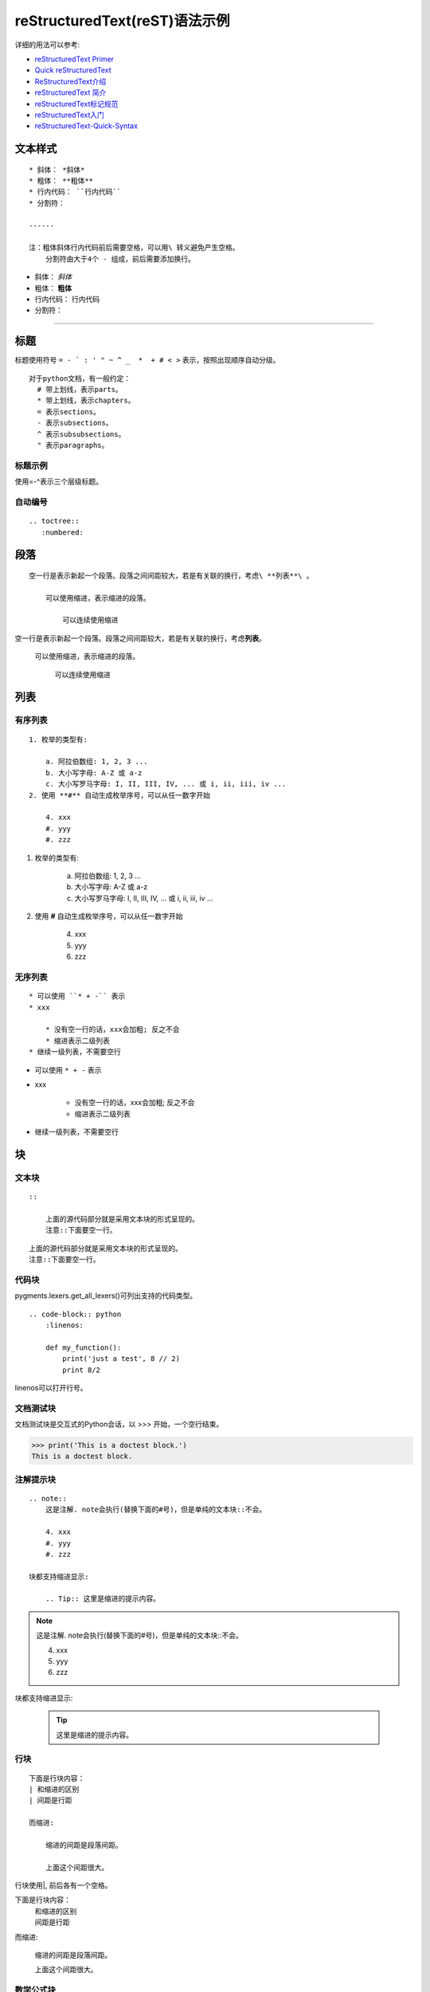 ﻿==============================
reStructuredText(reST)语法示例
==============================

详细的用法可以参考:

* `reStructuredText Primer <http://www.sphinx-doc.org/en/master/usage/restructuredtext/basics.html>`_
* `Quick reStructuredText <http://docutils.sourceforge.net/docs/user/rst/quickref.html>`_
* `ReStructuredText介绍 <https://docutils-zh-cn.readthedocs.io/zh_CN/latest/user/rst/quickstart.html>`_
* `reStructuredText 简介 <https://zh-sphinx-doc.readthedocs.io/en/latest/rest.html>`_
* `reStructuredText标记规范 <https://docutils-zh-cn.readthedocs.io/zh_CN/latest/ref/rst/restructuredtext.html>`_
* `reStructuredText入门 <http://www.pythondoc.com/sphinx/rest.html>`_
* `reStructuredText-Quick-Syntax <https://github.com/seayxu/CheatSheet/blob/master/files/reStructuredText-Quick-Syntax.md>`_

.. _my-reference-label:

--------
文本样式
--------

::

    * 斜体： *斜体*
    * 粗体： **粗体**
    * 行内代码： ``行内代码``
    * 分割符：

    ------

    注：粗体斜体行内代码前后需要空格，可以用\ 转义避免产生空格。
        分割符由大于4个 - 组成，前后需要添加换行。

* 斜体： *斜体*
* 粗体： **粗体**
* 行内代码： ``行内代码``
* 分割符：

-----

----
标题
----

标题使用符号 ``= - ` : ' " ~ ^ _  *  + # < >`` 表示，按照出现顺序自动分级。
::

    对于python文档，有一般约定：
      # 带上划线，表示parts。
      * 带上划线，表示chapters。
      = 表示sections。
      - 表示subsections。
      ^ 表示subsubsections。
      " 表示paragraphs。

标题示例
^^^^^^^^

使用=-^表示三个层级标题。

自动编号
^^^^^^^^

::

    .. toctree::
       :numbered:

----
段落
----

::

    空一行是表示新起一个段落。段落之间间距较大，若是有关联的换行，考虑\ **列表**\ 。

        可以使用缩进，表示缩进的段落。

            可以连续使用缩进

空一行是表示新起一个段落。段落之间间距较大，若是有关联的换行，考虑\ **列表**\ 。

    可以使用缩进，表示缩进的段落。

        可以连续使用缩进

----
列表
----

有序列表
^^^^^^^^

::

    1. 枚举的类型有:

        a. 阿拉伯数组: 1, 2, 3 ...
        b. 大小写字母: A-Z 或 a-z
        c. 大小写罗马字母: I, II, III, IV, ... 或 i, ii, iii, iv ...
    2. 使用 **#** 自动生成枚举序号，可以从任一数字开始

        4. xxx
        #. yyy
        #. zzz

1. 枚举的类型有:

    a. 阿拉伯数组: 1, 2, 3 ...
    b. 大小写字母: A-Z 或 a-z
    c. 大小写罗马字母: I, II, III, IV, ... 或 i, ii, iii, iv ...
2. 使用 **#** 自动生成枚举序号，可以从任一数字开始

    4. xxx
    #. yyy
    #. zzz

无序列表
^^^^^^^^

::

    * 可以使用 ``* + -`` 表示
    * xxx

        * 没有空一行的话，xxx会加粗; 反之不会
        * 缩进表示二级列表
    * 继续一级列表，不需要空行

* 可以使用 ``* + -`` 表示
* xxx

    * 没有空一行的话，xxx会加粗; 反之不会
    * 缩进表示二级列表
* 继续一级列表，不需要空行

--
块
--

文本块
^^^^^^

::

    ::

        上面的源代码部分就是采用文本块的形式呈现的。
        注意::下面要空一行。

::

    上面的源代码部分就是采用文本块的形式呈现的。
    注意::下面要空一行。

代码块
^^^^^^

pygments.lexers.get_all_lexers()可列出支持的代码类型。

::

    .. code-block:: python
        :linenos:

        def my_function():
            print('just a test', 8 // 2)
            print 8/2

linenos可以打开行号。

.. code-block:: python
    :linenos:

    def my_function():
        print('just a test', 8 // 2)
        print 8/2

文档测试块
^^^^^^^^^^

文档测试块是交互式的Python会话，以 >>> 开始，一个空行结束。

>>> print('This is a doctest block.')
This is a doctest block.


注解提示块
^^^^^^^^^^

::

    .. note::
        这是注解. note会执行(替换下面的#号)，但是单纯的文本块::不会。

        4. xxx
        #. yyy
        #. zzz

    块都支持缩进显示:

        .. Tip:: 这里是缩进的提示内容。


.. note::
    这是注解. note会执行(替换下面的#号)，但是单纯的文本块::不会。

    4. xxx
    #. yyy
    #. zzz

块都支持缩进显示:

    .. Tip:: 这里是缩进的提示内容。

行块
^^^^

::

    下面是行块内容：
    | 和缩进的区别
    | 间距是行距

    而缩进:

        缩进的间距是段落间距。

        上面这个间距很大。

行块使用|, 前后各有一个空格。

下面是行块内容：
 | 和缩进的区别
 | 间距是行距

而缩进:

    缩进的间距是段落间距。

    上面这个间距很大。

数学公式块
^^^^^^^^^^

::

    .. math::
        \ell(x, y) = L = \{l_1,\dots,l_N\}^\top, \quad
        l_n = \left( x_n - y_n \right)^2.

.. math::
    \ell(x, y) = L = \{l_1,\dots,l_N\}^\top, \quad
    l_n = \left( x_n - y_n \right)^2.

多行公式

.. math::
    \begin{align}
    a_{11}& = b_{11}& a_{12}& = b_{12}+c_{12}\\
    a_{21}& = b_{21}& a_{22}& = b_{22}+c_{22}
    \end{align}

----
链接
----

外部链接
^^^^^^^^
::


    详细内容请参考 `reStructuredText Primer <http://www.sphinx-doc.org/en/master/usage/restructuredtext/basics.html>`_。

详细内容请参考 `reStructuredText Primer <http://www.sphinx-doc.org/en/master/usage/restructuredtext/basics.html>`_。

内部链接
^^^^^^^^
::

    .. _my-reference-label:

    --------
    文本样式
    --------

    回到 :ref:`my-reference-label`。

回到 :ref:`my-reference-label`。

隐式超链接
^^^^^^^^^^

::

    标题、脚注和引用参考会自动生成超链接地址. 隐式链接到 `块`_。

标题、脚注和引用参考会自动生成超链接地址. 隐式链接到 `块`_。

----
图片
----

::

    .. image:: https://www.baidu.com/img/PCtm_d9c8750bed0b3c7d089fa7d55720d6cf.png
       :height: 300 px
       :width: 600 px
       :scale: 50 %
       :alt: 图片无法打开时显示
       :align: center

.. image:: https://www.baidu.com/img/PCtm_d9c8750bed0b3c7d089fa7d55720d6cf.png
   :height: 300 px
   :width: 600 px
   :scale: 50 %
   :alt: 图片无法打开时显示
   :align: center

----
表格
----

简单表格
^^^^^^^^

来自 `Open-ReID <https://cysu.github.io/open-reid/examples/benchmarks.html>`_ 的例子。

::

    ========= ============ ======== ============ ========== ==============
    Net       Loss         Mean AP  CMC allshots CMC cuhk03 CMC market1501
    ========= ============ ======== ============ ========== ==============
    Inception Triplet      N/A      N/A          N/A        N/A
    Inception Softmax      65.8     48.6         73.2       71.0
    Inception OIM          71.4     56.0         77.7       76.5
    ResNet-50 Triplet      **80.7** **67.9**     **84.3**   **85.0**
    ResNet-50 Softmax      62.7     44.6         70.8       69.0
    ResNet-50 OIM          72.5     58.2         77.5       79.2
    ========= ============ ======== ============ ========== ==============

========= ============ ======== ============ ========== ==============
Net       Loss         Mean AP  CMC allshots CMC cuhk03 CMC market1501
========= ============ ======== ============ ========== ==============
Inception Triplet      N/A      N/A          N/A        N/A
Inception Softmax      65.8     48.6         73.2       71.0
Inception OIM          71.4     56.0         77.7       76.5
ResNet-50 Triplet      **80.7** **67.9**     **84.3**   **85.0**
ResNet-50 Softmax      62.7     44.6         70.8       69.0
ResNet-50 OIM          72.5     58.2         77.5       79.2
========= ============ ======== ============ ========== ==============

网格表
^^^^^^

可以使用 `Tables Generator <https://www.tablesgenerator.com/text_tables>`_ 来生成。但是center不是很容易。

::

    +------------------------+------------+----------+----------+
    | Header row, column 1   | Header 2   | Header 3 | Header 4 |
    +========================+============+==========+==========+
    | body row 1, column 1   | column 2   | column 3 | column 4 |
    +------------------------+------------+----------+----------+
    | body row 2             | Cells may span columns.          |
    +------------------------+------------+---------------------+
    | body row 3             | Cells may  | - Table cells       |
    +------------------------+ span rows. | - contain           |
    | body row 4             |            | - body elements.    |
    +------------------------+------------+---------------------+

+------------------------+------------+----------+----------+
| Header row, column 1   | Header 2   | Header 3 | Header 4 |
+========================+============+==========+==========+
| body row 1, column 1   | column 2   | column 3 | column 4 |
+------------------------+------------+----------+----------+
| body row 2             | Cells may span columns.          |
+------------------------+------------+---------------------+
| body row 3             | Cells may  | - Table cells       |
+------------------------+ span rows. | - contain           |
| body row 4             |            | - body elements.    |
+------------------------+------------+---------------------+

--------
脚注引文
--------

脚注
^^^^

可以使用 ``[#name]_`` 标注在脚注的位置，在文档的最后的 ``.. rubric::`` 参考文献 后添加脚注的内容。

::

    Lorem ipsum [#f1]_ dolor sit amet ... [#f2]_

    .. rubric:: 参考文献

    .. [#f1] 这是第一个参考文献。
    .. [#f2] 这是第二个参考文献。

你也可以明确用数字标注脚注或者通过不指定 name 使用自动数字标记脚注 ``([#]_)`` 。

Lorem ipsum [#]_ dolor sit amet ... [#]_

引文
^^^^

Sphinx支持标准reST引文(ref)，增加了所有引文是“全局的”的特性，即：所有的文件可以使用所有的引文。这样使用它们:

::

    Lorem ipsum [Ref]_ dolor sit amet.

    .. [Ref] Book or article reference, URL or whatever.

Lorem ipsum [Ref]_ dolor sit amet.

.. [Ref] Book or article reference, URL or whatever.

引文用法是类似的脚注的用法，但带标签不是数字，或以``#``开始。

----
注释
----

不是一个有效的标记结构（如上述的脚注）的每一个明确的标记块被视为一条评论。

::

    .. This is a comment.

可以缩进文本在注释开始后，这样可以形成多行注释:

::

    ..
       This whole indented block
       is a comment.

       Still in the comment.

.. rubric:: 参考文献

.. [#] 这是第一个参考文献。
.. [#] 这是第二个参考文献。
